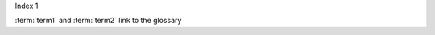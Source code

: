 Index 1

.. glossary::

    term1
        A term in 1st place

    term2
        A term in 2nd place

:term:`term1` and :term:`term2` link to the glossary
